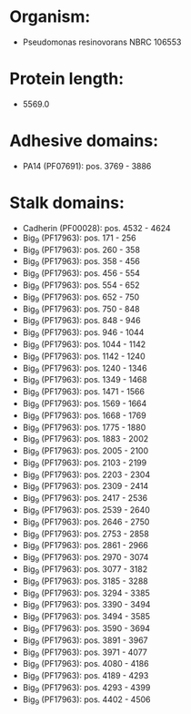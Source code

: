 * Organism:
- Pseudomonas resinovorans NBRC 106553
* Protein length:
- 5569.0
* Adhesive domains:
- PA14 (PF07691): pos. 3769 - 3886
* Stalk domains:
- Cadherin (PF00028): pos. 4532 - 4624
- Big_9 (PF17963): pos. 171 - 256
- Big_9 (PF17963): pos. 260 - 358
- Big_9 (PF17963): pos. 358 - 456
- Big_9 (PF17963): pos. 456 - 554
- Big_9 (PF17963): pos. 554 - 652
- Big_9 (PF17963): pos. 652 - 750
- Big_9 (PF17963): pos. 750 - 848
- Big_9 (PF17963): pos. 848 - 946
- Big_9 (PF17963): pos. 946 - 1044
- Big_9 (PF17963): pos. 1044 - 1142
- Big_9 (PF17963): pos. 1142 - 1240
- Big_9 (PF17963): pos. 1240 - 1346
- Big_9 (PF17963): pos. 1349 - 1468
- Big_9 (PF17963): pos. 1471 - 1566
- Big_9 (PF17963): pos. 1569 - 1664
- Big_9 (PF17963): pos. 1668 - 1769
- Big_9 (PF17963): pos. 1775 - 1880
- Big_9 (PF17963): pos. 1883 - 2002
- Big_9 (PF17963): pos. 2005 - 2100
- Big_9 (PF17963): pos. 2103 - 2199
- Big_9 (PF17963): pos. 2203 - 2304
- Big_9 (PF17963): pos. 2309 - 2414
- Big_9 (PF17963): pos. 2417 - 2536
- Big_9 (PF17963): pos. 2539 - 2640
- Big_9 (PF17963): pos. 2646 - 2750
- Big_9 (PF17963): pos. 2753 - 2858
- Big_9 (PF17963): pos. 2861 - 2966
- Big_9 (PF17963): pos. 2970 - 3074
- Big_9 (PF17963): pos. 3077 - 3182
- Big_9 (PF17963): pos. 3185 - 3288
- Big_9 (PF17963): pos. 3294 - 3385
- Big_9 (PF17963): pos. 3390 - 3494
- Big_9 (PF17963): pos. 3494 - 3585
- Big_9 (PF17963): pos. 3590 - 3694
- Big_9 (PF17963): pos. 3891 - 3967
- Big_9 (PF17963): pos. 3971 - 4077
- Big_9 (PF17963): pos. 4080 - 4186
- Big_9 (PF17963): pos. 4189 - 4293
- Big_9 (PF17963): pos. 4293 - 4399
- Big_9 (PF17963): pos. 4402 - 4506


